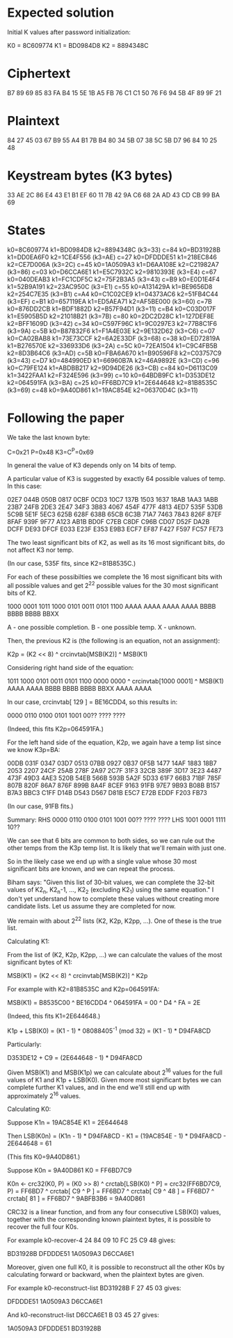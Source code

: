 * Expected solution

  Initial K values after password initialization:

  K0 = 8C609774
  K1 = BD0984D8
  K2 = 8894348C

* Ciphertext

  B7 89 69 85 83 FA B4 15 5E 1B A5 FB
  76 C1 C1 50 76 F6 94 5B 4F 89 9F 21

* Plaintext

  84 27 45 03 67 B9 55 A4 B1 7B B4 80
  34 5B 07 38 5C 5B D7 96 84 10 25 48

* Keystream bytes (K3 bytes)

  33 AE 2C 86 E4 43 E1 B1 EF 60 11 7B
  42 9A C6 68 2A AD 43 CD CB 99 BA 69

* States

       k0=8C609774 k1=BD0984D8 k2=8894348C (k3=33)
  c=84 k0=BD31928B k1=DD0EA6F0 k2=1CE4F556 (k3=AE)
  c=27 k0=DFDDDE51 k1=218EC846 k2=CE7D006A (k3=2C)
  c=45 k0=1A0509A3 k1=D6AA108E k2=C21982A7 (k3=86)
  c=03 k0=D6CCA6E1 k1=E5C7932C k2=9810393E (k3=E4)
  c=67 k0=040DEAB3 k1=FC1CDF5C k2=75F2B3A5 (k3=43)
  c=B9 k0=E0D1E4F4 k1=52B9A191 k2=23AC950C (k3=E1)
  c=55 k0=A131429A k1=BE9656D8 k2=254C7E35 (k3=B1)
  c=A4 k0=C1C02CE9 k1=04373AC6 k2=51FB4C44 (k3=EF)
  c=B1 k0=657119EA k1=ED5AEA71 k2=AF5BE000 (k3=60)
  c=7B k0=876DD2CB k1=BDF1882D k2=B57F94D1 (k3=11)
  c=B4 k0=C03D017F k1=E5905B5D k2=21018B21 (k3=7B)
  c=80 k0=2DC2D28C k1=127DEF8E k2=BFF1609D (k3=42)
  c=34 k0=C597F96C k1=9C0297E3 k2=77B8C1F6 (k3=9A)
  c=5B k0=B87832F6 k1=F1A4E03E k2=9E132D62 (k3=C6)
  c=07 k0=CA02BAB8 k1=73E73CCF k2=6A2E33DF (k3=68)
  c=38 k0=ED72819A k1=B276570E k2=336933D6 (k3=2A)
  c=5C k0=72EA1504 k1=C9C4FB5B k2=8D3B64C6 (k3=AD)
  c=5B k0=FBA6A670 k1=B90596F8 k2=C03757C9 (k3=43)
  c=D7 k0=484990ED k1=66960B7A k2=46A9892E (k3=CD)
  c=96 k0=C79FE124 k1=ABDBB217 k2=9D94DE26 (k3=CB)
  c=84 k0=D6113C09 k1=3422FAA1 k2=F324E596 (k3=99)
  c=10 k0=64BDB9FC k1=D353DE12 k2=064591FA (k3=BA)
  c=25 k0=FF6BD7C9 k1=2E644648 k2=81B8535C (k3=69)
  c=48 k0=9A40D861 k1=19AC854E k2=06370D4C (k3=11)

* Following the paper

  We take the last known byte:

  C=0x21 P=0x48 K3=C^P=0x69

  In general the value of K3 depends only on 14 bits of temp.

  A particular value of K3 is suggested by exactly 64 possible values
  of temp.  In this case:

  02E7 044B 050B 0817 0CBF 0CD3 10C7 137B
  1503 1637 18AB 1AA3 1ABB 23B7 24FB 2DE3
  2E47 34F3 3B83 4067 454F 477F 4813 4ED7
  535F 53DB 5C9B 5E1F 5EC3 625B 628F 638B
  65CB 6C3B 71A7 7463 7843 826F 87EF 8FAF
  939F 9F77 A123 AB1B BD0F C7EB C8DF C96B
  CD07 D52F DA2B DCFF DE93 DFCF E033 E23F
  E353 E9B3 ECF7 EF87 F427 F597 FC57 FE73

  The two least significant bits of K2, as well as its 16 most
  significant bits, do not affect K3 nor temp.

  (In our case, 535F fits, since K2=81B8535C.)

  For each of these possibilties we complete the 16 most significant
  bits with all possible values and get 2^22 possible values for the
  30 most significant bits of K2.

  1000 0001 1011 1000 0101 0011 0101 1100
  AAAA AAAA AAAA AAAA BBBB BBBB BBBB BBXX

  A - one possible completion.
  B - one possible temp.
  X - unknown.

  Then, the previous K2 is (the following is an equation, not an
  assignment):

  K2p = (K2 << 8) ^ crcinvtab[MSB(K2)] ^ MSB(K1)

  Considering right hand side of the equation:

  1011 1000 0101 0011 0101 1100 0000 0000 ^ crcinvtab[1000 0001] ^ MSB(K1)
  AAAA AAAA BBBB BBBB BBBB BBXX                       AAAA AAAA

  In our case, crcinvtab[ 129 ] = BE16CDD4, so this results in:

  0000 0110 0100 0101 1001 00?? ???? ????

  (Indeed, this fits K2p=064591FA.)

  For the left hand side of the equation, K2p, we again have a temp
  list since we know K3p=BA:

  00DB 031F 0347 03D7 0513 07BB 0927 0B37
  0F5B 1477 14AF 1883 18B7 2053 2207 24CF
  25AB 278F 2A97 2C7F 31F3 32CB 389F 3D17
  3E23 4487 473F 49D3 4AE3 520B 54EB 566B
  593B 5A2F 5D33 61F7 66B3 71BF 785F 807B
  820F 86A7 876F 899B 8A4F 8CEF 9163 91FB
  97E7 9B93 B08B B157 B7A3 BBC3 C1FF D14B
  D543 D567 D81B E5C7 E72B EDDF F203 FB73

  (In our case, 91FB fits.)

  Summary: RHS 0000 0110 0100 0101 1001 00?? ???? ????
           LHS                     1001 0001 1111 10??

  We can see that 6 bits are common to both sides, so we can rule out
  the other temps from the K3p temp list.  It is likely that we'll
  remain with just one.

  So in the likely case we end up with a single value whose 30 most
  significant bits are known, and we can repeat the process.

  Biham says: "Given this list of 30-bit values, we can complete the
  32-bit values of K2_n, K2_n-1, ..., K2_2 (excluding K2_1) using the
  same equation."  I don't yet understand how to complete these values
  without creating more candidate lists.  Let us assume they are
  completed for now.

  We remain with about 2^22 lists (K2, K2p, K2pp, ...).  One of these
  is the true list.

  Calculating K1:

  From the list of (K2, K2p, K2pp, ...) we can calculate the values of
  the most significant bytes of K1:

  MSB(K1) = (K2 << 8) ^ crcinvtab[MSB(K2)] ^ K2p

  For example with K2=81B8535C and K2p=064591FA:

  MSB(K1) = B8535C00 ^ BE16CDD4 ^ 064591FA = 00 ^ D4 ^ FA = 2E

  (Indeed, this fits K1=2E644648.)

  K1p + LSB(K0) = (K1 - 1) * 08088405^-1 (mod 32)
                = (K1 - 1) * D94FA8CD

  Particularly:

  D353DE12 + C9 = (2E644648 - 1) * D94FA8CD

  Given MSB(K1) and MSB(K1p) we can calculate about 2^16 values for
  the full values of K1 and K1p + LSB(K0).  Given more most
  significant bytes we can complete further K1 values, and in the end
  we'll still end up with approximately 2^16 values.

  Calculating K0:

  Suppose K1n = 19AC854E
          K1  = 2E644648

  Then LSB(K0n) = (K1n - 1) * D94FA8CD - K1
                = (19AC854E - 1) * D94FA8CD - 2E644648
                = 61

  (This fits K0=9A40D861.)

  Suppose K0n = 9A40D861
          K0  = FF6BD7C9

  K0n <- crc32(K0, P)
       = (K0 >> 8) ^ crctab[LSB(K0) ^ P]
       = crc32(FF6BD7C9, P)
       = FF6BD7 ^ crctab[ C9 ^ P ]
       = FF6BD7 ^ crctab[ C9 ^ 48 ]
       = FF6BD7 ^ crctab[ 81 ]
       = FF6BD7 ^ 9ABFB3B6
       = 9A40D861

  CRC32 is a linear function, and from any four consecutive LSB(K0)
  values, together with the corresponding known plaintext bytes, it is
  possible to recover the full four K0s.

  For example k0-recover-4 24 84 09 10 FC 25 C9 48 gives:

  BD31928B
  DFDDDE51
  1A0509A3
  D6CCA6E1

  Moreover, given one full K0, it is possible to reconstruct all the
  other K0s by calculating forward or backward, when the plaintext
  bytes are given.

  For example k0-reconstruct-list BD31928B F 27 45 03 gives:

  DFDDDE51
  1A0509A3
  D6CCA6E1

  And k0-reconstruct-list D6CCA6E1 B 03 45 27 gives:

  1A0509A3
  DFDDDE51
  BD31928B
